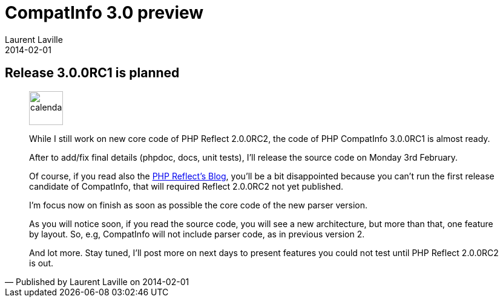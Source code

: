 :doctitle:    CompatInfo 3.0 preview
:description: 
:iconsfont: font-awesome
:imagesdir: ./images
:author:    Laurent Laville
:revdate:   2014-02-01
:pubdate:   Sat, 01 Feb 2014 09:54:11 +0100
:summary:   Release 3.0.0RC1 is planned
:jumbotron:
:jumbotron-fullwidth:
:footer-fullwidth:

[id="post-1"]
== {summary}

[quote,Published by {author} on {revdate}]
____
image:icons/font-awesome/calendar.png[alt="calendar",icon="calendar",size="4x",width=56]

While I still work on new core code of PHP Reflect 2.0.0RC2, the code
of PHP CompatInfo 3.0.0RC1 is almost ready.

After to add/fix final details (phpdoc, docs, unit tests), I'll release the source code
on Monday 3rd February.

Of course, if you read also the http://php5.laurent-laville.org/reflect/blog/[PHP Reflect's Blog],
you'll be a bit disappointed because you can't run the first release candidate of CompatInfo,
that will required Reflect 2.0.0RC2 not yet published.

I'm focus now on finish as soon as possible the core code of the new parser version.

As you will notice soon, if you read the source code, you will see a new architecture,
but more than that, one feature by layout. So, e.g, CompatInfo will not include parser code,
as in previous version 2.

And lot more. Stay tuned, I'll post more on next days to present features you could not test
until PHP Reflect 2.0.0RC2 is out.
____
